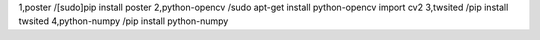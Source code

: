 1,poster              /[sudo]pip install poster
2,python-opencv       /sudo apt-get install python-opencv    import cv2
3,twsited             /pip install twsited
4,python-numpy        /pip install python-numpy
